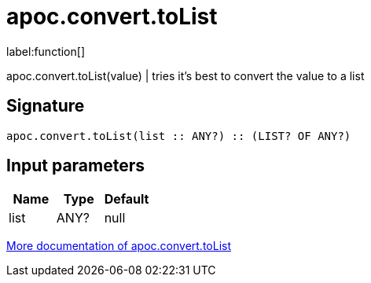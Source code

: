 ////
This file is generated by DocsTest, so don't change it!
////

= apoc.convert.toList
:description: This section contains reference documentation for the apoc.convert.toList function.

label:function[]

[.emphasis]
apoc.convert.toList(value) | tries it's best to convert the value to a list

== Signature

[source]
----
apoc.convert.toList(list :: ANY?) :: (LIST? OF ANY?)
----

== Input parameters
[.procedures, opts=header]
|===
| Name | Type | Default 
|list|ANY?|null
|===

xref::data-structures/conversion-functions.adoc[More documentation of apoc.convert.toList,role=more information]

